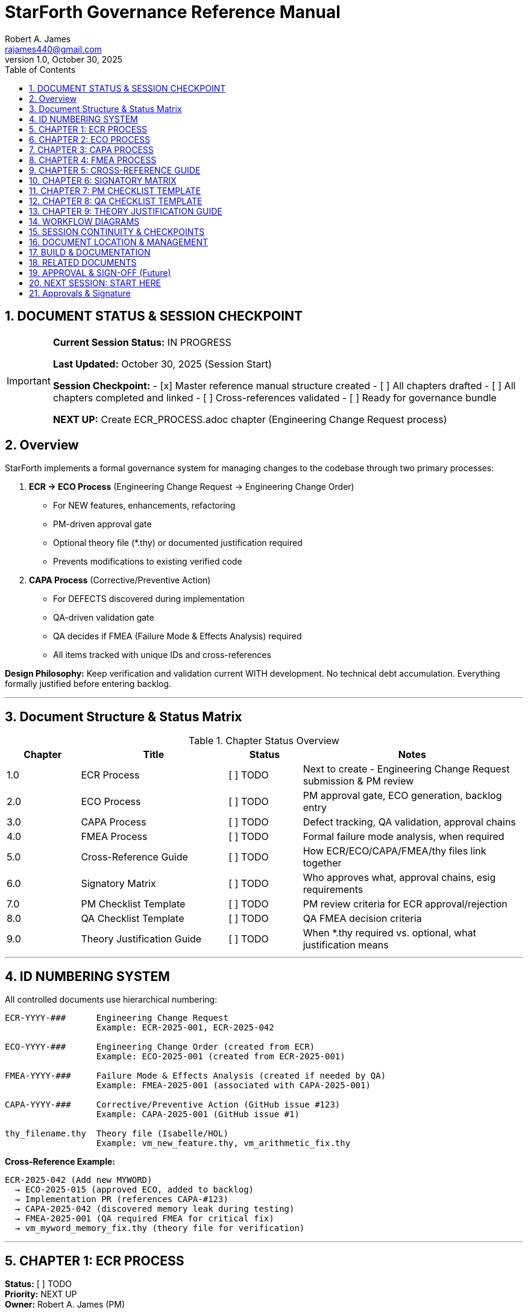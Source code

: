 = StarForth Governance Reference Manual
Robert A. James <rajames440@gmail.com>
v1.0, October 30, 2025
:toc:
:toclevels: 3
:numbered:
:imagesdir: images
:experimental:

== DOCUMENT STATUS & SESSION CHECKPOINT

[IMPORTANT]
====
**Current Session Status:** IN PROGRESS

**Last Updated:** October 30, 2025 (Session Start)

**Session Checkpoint:**
- [x] Master reference manual structure created
- [ ] All chapters drafted
- [ ] All chapters completed and linked
- [ ] Cross-references validated
- [ ] Ready for governance bundle

**NEXT UP:** Create ECR_PROCESS.adoc chapter (Engineering Change Request process)

====

== Overview

StarForth implements a formal governance system for managing changes to the codebase through two primary processes:

. **ECR → ECO Process** (Engineering Change Request → Engineering Change Order)
  - For NEW features, enhancements, refactoring
  - PM-driven approval gate
  - Optional theory file (*.thy) or documented justification required
  - Prevents modifications to existing verified code

. **CAPA Process** (Corrective/Preventive Action)
  - For DEFECTS discovered during implementation
  - QA-driven validation gate
  - QA decides if FMEA (Failure Mode & Effects Analysis) required
  - All items tracked with unique IDs and cross-references

**Design Philosophy:** Keep verification and validation current WITH development. No technical debt accumulation. Everything formally justified before entering backlog.

---

== Document Structure & Status Matrix

.Chapter Status Overview
[%header,cols="1,2,1,3"]
|===
| Chapter | Title | Status | Notes

| 1.0 | ECR Process | [ ] TODO | Next to create - Engineering Change Request submission & PM review
| 2.0 | ECO Process | [ ] TODO | PM approval gate, ECO generation, backlog entry
| 3.0 | CAPA Process | [ ] TODO | Defect tracking, QA validation, approval chains
| 4.0 | FMEA Process | [ ] TODO | Formal failure mode analysis, when required
| 5.0 | Cross-Reference Guide | [ ] TODO | How ECR/ECO/CAPA/FMEA/thy files link together
| 6.0 | Signatory Matrix | [ ] TODO | Who approves what, approval chains, esig requirements
| 7.0 | PM Checklist Template | [ ] TODO | PM review criteria for ECR approval/rejection
| 8.0 | QA Checklist Template | [ ] TODO | QA FMEA decision criteria
| 9.0 | Theory Justification Guide | [ ] TODO | When *.thy required vs. optional, what justification means
|===

---

== ID NUMBERING SYSTEM

All controlled documents use hierarchical numbering:

[source]
----
ECR-YYYY-###      Engineering Change Request
                  Example: ECR-2025-001, ECR-2025-042

ECO-YYYY-###      Engineering Change Order (created from ECR)
                  Example: ECO-2025-001 (created from ECR-2025-001)

FMEA-YYYY-###     Failure Mode & Effects Analysis (created if needed by QA)
                  Example: FMEA-2025-001 (associated with CAPA-2025-001)

CAPA-YYYY-###     Corrective/Preventive Action (GitHub issue #123)
                  Example: CAPA-2025-001 (GitHub issue #1)

thy_filename.thy  Theory file (Isabelle/HOL)
                  Example: vm_new_feature.thy, vm_arithmetic_fix.thy
----

**Cross-Reference Example:**
[source]
----
ECR-2025-042 (Add new MYWORD)
  → ECO-2025-015 (approved ECO, added to backlog)
  → Implementation PR (references CAPA-#123)
  → CAPA-2025-042 (discovered memory leak during testing)
  → FMEA-2025-001 (QA required FMEA for critical fix)
  → vm_myword_memory_fix.thy (theory file for verification)
----

---

== CHAPTER 1: ECR PROCESS
**Status:** [ ] TODO +
**Priority:** NEXT UP +
**Owner:** Robert A. James (PM)

.What this chapter covers:
- ECR definition and purpose
- ECR form template (GitHub issue form)
- ECR submission workflow
- Required fields:
  * Theory file (*.thy) or documented justification
  * Design inputs/outputs
  * Justification
  * Scope/impact analysis
- ECR tracking and PM assignment

.Tasks:
- [ ] Define ECR form template (YAML GitHub issue form)
- [ ] Document submission workflow
- [ ] Create ECR form example
- [ ] Link to ECO_PROCESS.adoc (next step)

.Dependencies:
- None (entry point)

.Output:
- `docs/src/governance/chapters/01-ecr-process.adoc`
- GitHub issue form template in `.github/ISSUE_TEMPLATE/ecr.yml`

---

== CHAPTER 2: ECO PROCESS
**Status:** [ ] TODO +
**Priority:** After ECR_PROCESS +
**Owner:** Robert A. James (PM)

.What this chapter covers:
- ECO definition and purpose
- PM review gate workflow
- PM approval checklist (TBD)
- PM rejection criteria
- ECO creation and ID assignment (ECO-YYYY-###)
- Backlog entry workflow
- PM decision: FMEA required or not?

.Key Sections:
- PM Checklist (template provided in Chapter 7)
- Rejection reasons and communication
- ECO metadata (version, priority, links to ECR)
- Cross-reference setup (ECO → ECR)

.Tasks:
- [ ] Define PM checklist items (scope, resources, feasibility, alignment, etc.)
- [ ] Document approval workflow
- [ ] Document rejection workflow
- [ ] Define FMEA decision logic
- [ ] Create example ECO with cross-references

.Dependencies:
- Chapter 1: ECR_PROCESS
- Chapter 7: PM_CHECKLIST_TEMPLATE

.Output:
- `docs/src/governance/chapters/02-eco-process.adoc`

---

== CHAPTER 3: CAPA PROCESS
**Status:** [ ] TODO +
**Priority:** After ECO_PROCESS +
**Owner:** Robert A. James (PM/QA)

.What this chapter covers:
- CAPA definition (Corrective/Preventive Action for defects)
- When CAPA is created (during implementation)
- CAPA types (bug fix, security patch, regression)
- CAPA creation workflow (GitHub issue #123)
- Implementation via PR (references CAPA)
- QA validation gate (different from ECR/ECO)
- **QA DECISION POINT: Is FMEA needed?**
- Three closure types:
  * Auto (docs/tests only, skip to PM)
  * QA Manual (feature/fix, QA validates → PM approves)
  * Security/Critical (may bypass QA, PM direct)

.Key Sections:
- CAPA vs ECR/ECO (different gates)
- Developer workflow (create CAPA, implement, PR)
- QA checklist for FMEA decision (Chapter 8)
- PM approval workflow
- Audit trail (GitHub issue, commits, tags, Jenkins logs)

.Tasks:
- [ ] Update CAPA_PROCESS.md content to AsciiDoc format
- [ ] Clarify CAPA vs ECR/ECO distinction
- [ ] Document QA FMEA decision gate
- [ ] Create CAPA examples (doc change, feature, bug fix)
- [ ] Link to FMEA_PROCESS (conditional)

.Dependencies:
- Chapter 2: ECO_PROCESS (context)
- Chapter 4: FMEA_PROCESS (conditional)
- Chapter 8: QA_CHECKLIST_TEMPLATE

.Output:
- `docs/src/governance/chapters/03-capa-process.adoc`

---

== CHAPTER 4: FMEA PROCESS
**Status:** [ ] TODO +
**Priority:** After CAPA_PROCESS +
**Owner:** Robert A. James (QA/PM)

.What this chapter covers:
- FMEA definition (Failure Mode & Effects Analysis)
- When FMEA is required:
  * ECO: Optional (PM decides, rare)
  * CAPA: QA decides based on risk checklist (Chapter 8)
- FMEA process (formal, documented)
- FMEA template structure
- FMEA sign-off authority (PM and/or QA team)
- FMEA ID assignment (FMEA-YYYY-###)
- Documentation and archival

.Key Sections:
- FMEA trigger decision logic
- FMEA standard table (Failure Mode, Severity, Occurrence, Detection, RPN)
- Risk mitigation plans
- Sign-off requirements
- Archive location (controlled documents)

.Tasks:
- [ ] Define FMEA template (standard FMEA table)
- [ ] Document when required (QA checklist in Chapter 8)
- [ ] Create FMEA example
- [ ] Define sign-off process
- [ ] Link to SIGNATORY_MATRIX (Chapter 6)

.Dependencies:
- Chapter 3: CAPA_PROCESS (conditional trigger)
- Chapter 6: SIGNATORY_MATRIX (approval authority)
- Chapter 8: QA_CHECKLIST_TEMPLATE (decision criteria)

.Output:
- `docs/src/governance/chapters/04-fmea-process.adoc`

---

== CHAPTER 5: CROSS-REFERENCE GUIDE
**Status:** [ ] TODO +
**Priority:** After Chapter 4 +
**Owner:** Robert A. James (PM/Documentation)

.What this chapter covers:
- How ECR/ECO/CAPA/FMEA/thy files are linked
- GitHub issue linking (ECR issue → ECO metadata → CAPA issue)
- Git commit references (CAPA-#123, ECR-2025-042)
- Git tag naming (v2.0.1 = released to master)
- Jenkins logs (validation & release timestamps)
- Documentation registry (where controlled docs live)
- Cross-reference examples with real scenario

.Key Sections:
- ID hierarchy and linkage
- GitHub issue templates and cross-referencing
- Git commit message format with IDs
- Documentation location structure
- Registry format (CSV or database)
- Traceability matrix (ECR → implementation → validation)

.Tasks:
- [ ] Define cross-reference format
- [ ] Create registry template
- [ ] Document GitHub linking pattern
- [ ] Create end-to-end example (ECR-42 → ECO-15 → CAPA-42 → FMEA-8 → thy file → v2.0.1)
- [ ] Explain how to query relationships

.Dependencies:
- All previous chapters (context)

.Output:
- `docs/src/governance/chapters/05-cross-reference-guide.adoc`
- Registry template (CSV or YAML)

---

== CHAPTER 6: SIGNATORY MATRIX
**Status:** [ ] TODO +
**Priority:** After Chapter 5 +
**Owner:** Robert A. James (PM)

.What this chapter covers:
- Who approves/signs what
- Multi-signatory approval chains
- Electronic signature (esig) requirements
- Current roles (PM, QA, Developer)
- Future roles (Engineering Manager, QA Team, etc.)
- Minimum requirement: **PM esig on all controlled documents**

.Approval Matrix:
[%header,cols="1,2,2,2"]
|===
| Document Type | Signatories | Authority | Status

| ECR | Originator, PM | PM final | [ ] TBD
| ECO | PM | PM only | [ ] TBD
| CAPA | Developer, QA, PM | PM final | [ ] TBD
| FMEA | QA, PM | PM final | [ ] TBD
| thy file | Developer, PM | PM final | [ ] TBD
| Release Tag | PM | PM only | [ ] TBD
|===

.Key Sections:
- Current signatory roles and responsibilities
- ECR approval chain (originator + PM, future: +EM, +QA?)
- ECO approval (PM only)
- CAPA approval (QA validates, PM approves)
- FMEA approval (PM final authority)
- esig mechanism (TBD - shell script later)
- PM as minimum signatory on everything going to governance repo

.Tasks:
- [ ] Define signatory roles and authority
- [ ] Create approval matrix table
- [ ] Document future role integration (EM, QA team)
- [ ] Define esig workflow (deferred for shell script discussion)
- [ ] Create approval documentation template

.Dependencies:
- All previous chapters (context)

.Output:
- `docs/src/governance/chapters/06-signatory-matrix.adoc`
- Signatory approval template (for esig workflow)

---

== CHAPTER 7: PM CHECKLIST TEMPLATE
**Status:** [ ] TODO +
**Priority:** Concurrent with ECO_PROCESS +
**Owner:** Robert A. James (PM)

.What this chapter covers:
- PM review criteria for ECR approval/rejection
- Checklist template (customizable)
- Scoring or pass/fail criteria
- Scope assessment
- Resource feasibility
- Risk analysis
- Alignment with product roadmap
- Documentation completeness

.Checklist Items (TBD - you fill in):
- [ ] ECR has theory file or documented justification
- [ ] Doesn't modify existing verified (*.thy) code
- [ ] [Your criterion #1]
- [ ] [Your criterion #2]
- [ ] [Your criterion #3]
- [ ] ...more to be defined...

.Key Sections:
- Checklist template (reusable)
- Scoring system (if applicable)
- Rejection reasons
- Approval process
- ECO creation workflow

.Tasks:
- [x] Create template structure
- [ ] YOU: Fill in specific PM criteria for StarForth
- [ ] Define scoring system (pass/fail or points)
- [ ] Document rejection communication template

.Dependencies:
- Chapter 2: ECO_PROCESS (used by)

.Output:
- `docs/src/governance/chapters/07-pm-checklist-template.adoc`

---

== CHAPTER 8: QA CHECKLIST TEMPLATE
**Status:** [ ] TODO +
**Priority:** Concurrent with CAPA_PROCESS +
**Owner:** Robert A. James (QA)

.What this chapter covers:
- QA review criteria for FMEA decision (not approval/rejection)
- Checklist for: "Does this CAPA require FMEA?"
- Risk criteria (critical code, security, architectural impact)
- Documentation requirements
- Test coverage assessment

.FMEA Decision Checklist (TBD - you fill in):
- [ ] Touches core VM code (interpreter, stacks)?
- [ ] Security vulnerability fix?
- [ ] Architectural change?
- [ ] Affects multiple subsystems?
- [ ] [Your criterion #1]
- [ ] [Your criterion #2]
- [ ] ...more to be defined...

.Key Sections:
- FMEA decision logic
- Risk assessment criteria
- Checklist template
- Decision documentation

.Tasks:
- [x] Create template structure
- [ ] YOU: Fill in QA criteria for FMEA requirement
- [ ] Define risk scoring
- [ ] Create decision documentation template

.Dependencies:
- Chapter 3: CAPA_PROCESS (used by)
- Chapter 4: FMEA_PROCESS (triggers)

.Output:
- `docs/src/governance/chapters/08-qa-checklist-template.adoc`

---

== CHAPTER 9: THEORY JUSTIFICATION GUIDE
**Status:** [ ] TODO +
**Priority:** After ECR_PROCESS +
**Owner:** Robert A. James (PM)

.What this chapter covers:
- When *.thy file is required for ECR
- What "documented justification" means
- Types of new features (by risk/complexity)
- Examples of valid justifications
- Examples of invalid/incomplete justifications
- How to create minimal *.thy file

.Key Rules:
. **NEW, standalone code** → Provide either:
  * A *.thy file (Isabelle/HOL theory, even minimal), OR
  * Documented justification of why theory proof isn't required
+
. **Modifies existing verified code** → **AUTO REJECT**
  * Cannot touch proven-correct code without updating proofs
  * This is a hard boundary (safety)

.Justification Examples:
- "This is purely external API, doesn't affect verified core"
- "Performance optimization with equivalent behavior (benchmarks attached)"
- "Documentation update only"
- "Test infrastructure, not production code"

.Tasks:
- [ ] Define justification criteria
- [ ] Create *.thy file example (minimal)
- [ ] Document when justification sufficient vs. full proof needed
- [ ] Create rejection criteria (modifying verified code)

.Dependencies:
- Chapter 1: ECR_PROCESS (used by)
- Isabelle/HOL theory files (docs/src/internal/formal/)

.Output:
- `docs/src/governance/chapters/09-theory-justification-guide.adoc`

---

== WORKFLOW DIAGRAMS

.ECR → ECO → Backlog Workflow
[source]
----
ECR Submitted (form complete)
  ├─ Has theory file OR justification? ✓
  ├─ Doesn't touch verified code? ✓
  └─ PM reviews (checklist in Chapter 7)
       ├─ REJECT → Close with explanation
       └─ APPROVE
            ├─ FMEA needed? (rare for ECO)
            │  ├─ NO → Create ECO-#, add to backlog
            │  └─ YES → Conduct FMEA-#, create ECO-#, add to backlog
            └─ [ECO now in developer backlog]
----

.CAPA → FMEA Decision → Release Workflow
[source]
----
Implementation discovers defect
  ↓
Developer creates CAPA issue (#123)
  ├─ PR references: "Closes #123"
  └─ GitHub Actions validates (devL → test → qual)
       ↓
       Tests pass → PR merged
       ↓
       QA reviews CAPA (checklist in Chapter 8)
       ├─ FMEA needed? (risk assessment)
       │  ├─ NO → QA approves, → PM gate
       │  └─ YES → Conduct FMEA-#, QA approves, → PM gate
       └─ QA comment: "✅ QA Approved" or "FMEA-#001 required"
            ↓
            PM reviews & decides: Release?
            ├─ HOLD → Wait for other CAPAs
            └─ APPROVE → Trigger Jenkins prod
                 ↓
                 Jenkins prod runs
                 ├─ Tags: v2.0.1
                 ├─ Merges: prod → master
                 └─ Archives artifacts
                      ↓
                      CAPA closed, released
----

---

== SESSION CONTINUITY & CHECKPOINTS

.How to restart after session interruption:

1. **Check This Document** → Find sections marked [ ] TODO
2. **Identify NEXT UP** → Red tags mark what's next
3. **Read Dependencies** → See what chapters are prerequisites
4. **Review Examples** → Each chapter has worked examples
5. **Update Status** → Mark [x] DONE when complete

.Current Checkpoint (Session Start):
- [x] Master reference manual structure created
- [ ] ECR_PROCESS chapter (NEXT UP)
- [ ] ECO_PROCESS chapter
- [ ] CAPA_PROCESS chapter
- [ ] FMEA_PROCESS chapter
- [ ] CROSS_REFERENCE_GUIDE chapter
- [ ] SIGNATORY_MATRIX chapter
- [ ] PM_CHECKLIST_TEMPLATE (concurrent with ECO)
- [ ] QA_CHECKLIST_TEMPLATE (concurrent with CAPA)
- [ ] THEORY_JUSTIFICATION_GUIDE chapter
- [ ] All chapters linked and cross-referenced
- [ ] Ready for governance bundle

---

== DOCUMENT LOCATION & MANAGEMENT

.File Structure:
[source]
----
docs/src/governance/
├── GOVERNANCE_REFERENCE_MANUAL.adoc (THIS FILE - master document)
├── chapters/
│   ├── 01-ecr-process.adoc          [ ] TODO
│   ├── 02-eco-process.adoc          [ ] TODO
│   ├── 03-capa-process.adoc         [ ] TODO
│   ├── 04-fmea-process.adoc         [ ] TODO
│   ├── 05-cross-reference-guide.adoc [ ] TODO
│   ├── 06-signatory-matrix.adoc     [ ] TODO
│   ├── 07-pm-checklist-template.adoc [ ] TODO
│   ├── 08-qa-checklist-template.adoc [ ] TODO
│   └── 09-theory-justification-guide.adoc [ ] TODO
├── templates/
│   ├── ecr-form-template.yml        [ ] TODO (GitHub issue form)
│   ├── eco-template.txt             [ ] TODO
│   ├── capa-template.txt            [ ] TODO
│   └── fmea-template.txt            [ ] TODO
├── examples/
│   ├── example-ecr-42.txt           [ ] TODO
│   ├── example-eco-15.txt           [ ] TODO
│   ├── example-capa-42.txt          [ ] TODO
│   └── example-fmea-01.txt          [ ] TODO
└── registry/
    └── controlled-documents-registry.csv [ ] TODO
----

---

== BUILD & DOCUMENTATION

.Generate HTML/PDF:
[source,bash]
----
# From project root
asciidoctor docs/src/governance/GOVERNANCE_REFERENCE_MANUAL.adoc \
  -o docs/build/governance-reference-manual.html

# Or full book format
asciidoctor-pdf docs/src/governance/GOVERNANCE_REFERENCE_MANUAL.adoc \
  -o docs/build/governance-reference-manual.pdf
----

---

== RELATED DOCUMENTS

- CAPA_PROCESS.md (converted to AsciiDoc in Chapter 3)
- PR_WORKFLOW.md (how PRs reference CAPAs)
- BRANCH_PROTECTION_GUIDE.md (GitHub rules)
- GITHUB_ACTIONS_SETUP.md (workflow details)

---

== APPROVAL & SIGN-OFF (Future)

.When completed and ready for governance repo:

[%header,cols="1,1,1"]
|===
| Role | Name | esig Date

| PM/Author | Robert A. James | [ ] TBD
| QA Review | (TBD) | [ ] TBD
| Engineering Manager | (TBD - future) | [ ] TBD
|===

[NOTE]
====
esig workflow and approval process (shell script) deferred for later discussion.
====

---

== NEXT SESSION: START HERE

[IMPORTANT]
====
**NEXT UP:** Create ECR_PROCESS.adoc (Chapter 1)

This is the entry point for the governance system. It defines:
- How new features are submitted (ECR form)
- What must be included (theory file or justification)
- PM review gate

**Then proceed:** ECO_PROCESS → CAPA_PROCESS → FMEA_PROCESS → Cross-Reference → Signatory Matrix → Checklists → Theory Guide

====

---

**Document Version:** 1.0
**Created:** October 30, 2025
**Status:** Framework complete, chapters pending

== Approvals & Signature

[cols="2,3,2,2", options="header"]
|===
| Role | Name | Date | Signature
| Product Manager | Robert A. James | ________ | ________________
| QA Lead | [Name or N/A] | ________ | ________________
| Governance | [Name or N/A] | ________ | ________________
|===

**Status:** [SIGNATURE REQUIRED]
**Instructions:** Enter today's date and your esignature in the "Signature" column.
Format: `/s/ Robert A. James` or your handwritten signature if printed.

